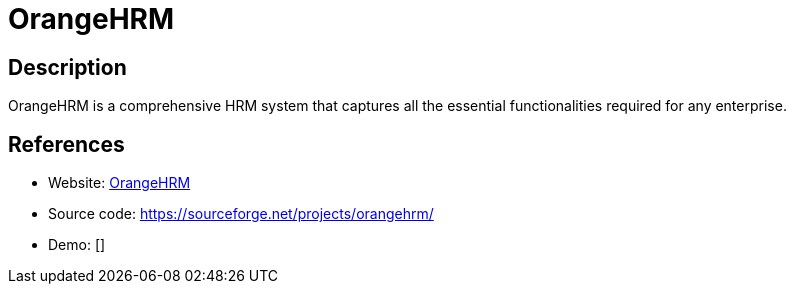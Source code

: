 = OrangeHRM

:Name:          OrangeHRM
:Language:      PHP
:License:       GPL-2.0
:Topic:         Human Resources Management (HRM)
:Category:      
:Subcategory:   

// END-OF-HEADER. DO NOT MODIFY OR DELETE THIS LINE

== Description

OrangeHRM is a comprehensive HRM system that captures all the essential functionalities required for any enterprise.

== References

* Website: https://www.orangehrm.com/[OrangeHRM]
* Source code: https://sourceforge.net/projects/orangehrm/[https://sourceforge.net/projects/orangehrm/]
* Demo: []
